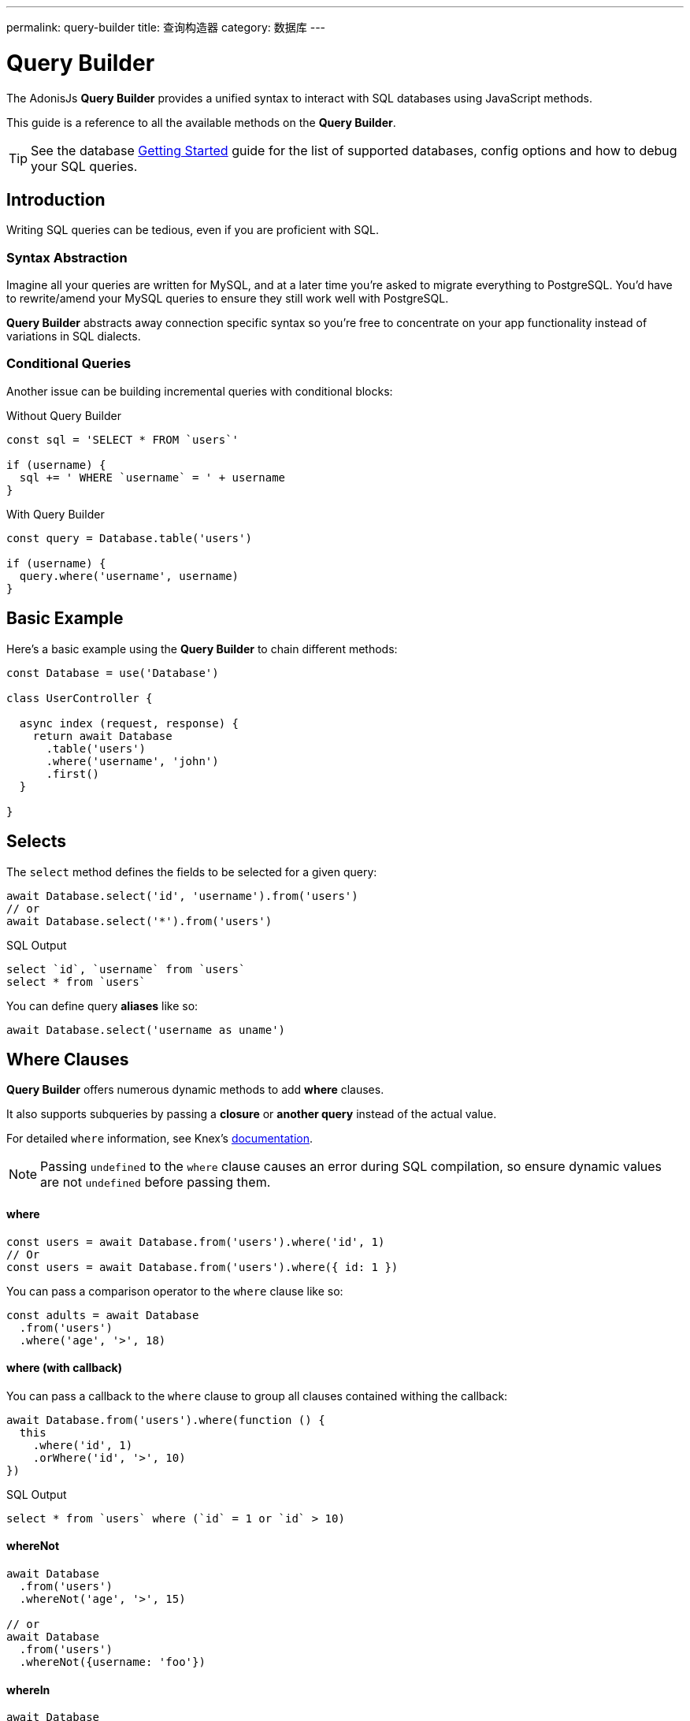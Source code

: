 ---
permalink: query-builder
title: 查询构造器
category: 数据库
---

= Query Builder

toc::[]

The AdonisJs *Query Builder* provides a unified syntax to interact with SQL databases using JavaScript methods.

This guide is a reference to all the available methods on the *Query Builder*.

TIP: See the database link:database[Getting Started] guide for the list of supported databases, config options and how to debug your SQL queries.

== Introduction
Writing SQL queries can be tedious, even if you are proficient with SQL.

=== Syntax Abstraction

Imagine all your queries are written for MySQL, and at a later time you're asked to migrate everything to PostgreSQL. You'd have to rewrite/amend your MySQL queries to ensure they still work well with PostgreSQL.

*Query Builder* abstracts away connection specific syntax so you're free to concentrate on your app functionality instead of variations in SQL dialects.

=== Conditional Queries
Another issue can be building incremental queries with conditional blocks:

.Without Query Builder
[source, javascript]
----
const sql = 'SELECT * FROM `users`'

if (username) {
  sql += ' WHERE `username` = ' + username
}
----

.With Query Builder
[source, javascript]
----
const query = Database.table('users')

if (username) {
  query.where('username', username)
}
----

== Basic Example
Here's a basic example using the *Query Builder* to chain different methods:

[source, javascript]
----
const Database = use('Database')

class UserController {

  async index (request, response) {
    return await Database
      .table('users')
      .where('username', 'john')
      .first()
  }

}
----

== Selects
The `select` method defines the fields to be selected for a given query:

[source, javascript]
----
await Database.select('id', 'username').from('users')
// or
await Database.select('*').from('users')
----

.SQL Output
[source, sql]
----
select `id`, `username` from `users`
select * from `users`
----

You can define query *aliases* like so:
[source, js]
----
await Database.select('username as uname')
----

== Where Clauses
*Query Builder* offers numerous dynamic methods to add *where* clauses.

It also supports subqueries by passing a *closure* or *another query* instead of the actual value.

For detailed `where` information, see Knex's link:http://knexjs.org/#Builder-wheres[documentation, window="_blank"].

NOTE: Passing `undefined` to the `where` clause causes an error during SQL compilation, so ensure dynamic values are not `undefined` before passing them.

==== where

[source, javascript]
----
const users = await Database.from('users').where('id', 1)
// Or
const users = await Database.from('users').where({ id: 1 })
----

You can pass a comparison operator to the `where` clause like so:

[source, javascript]
----
const adults = await Database
  .from('users')
  .where('age', '>', 18)
----

==== where (with callback)
You can pass a callback to the `where` clause to group all clauses contained withing the callback:

[source, javascript]
----
await Database.from('users').where(function () {
  this
    .where('id', 1)
    .orWhere('id', '>', 10)
})
----

.SQL Output
[source, sql]
----
select * from `users` where (`id` = 1 or `id` > 10)
----

==== whereNot
[source, javascript]
----
await Database
  .from('users')
  .whereNot('age', '>', 15)

// or
await Database
  .from('users')
  .whereNot({username: 'foo'})
----

==== whereIn
[source, javascript]
----
await Database
  .from('users')
  .whereIn('id', [1,2,3])
----

==== whereNotIn
[source, javascript]
----
await Database
  .from('users')
  .whereNotIn('id', [1,2,3])
----

==== whereNull
[source, javascript]
----
await Database
  .from('users')
  .whereNull('deleted_at')
----

==== whereNotNull
[source, javascript]
----
await Database
  .from('users')
  .whereNotNull('created_at')
----

==== whereExists
[source, javascript]
----
await Database.from('users').whereExists(function () {
  this.from('accounts').where('users.id', 'accounts.user_id')
})
----

==== whereNotExists
[source, javascript]
----
await Database.from('users').whereNotExists(function () {
  this.from('accounts').where('users.id', 'accounts.user_id')
})
----

==== whereBetween
[source, javascript]
----
await Database
  .table('users')
  .whereBetween('age', [18, 32])
----

==== whereNotBetween
[source, javascript]
----
await Database
  .table('users')
  .whereNotBetween('age', [45, 60])
----

==== whereRaw
Convenience helper for `.where(Database.raw(query))`:

[source, javascript]
----
await Database
  .from('users')
  .whereRaw('id = ?', [20])
----

== Joins

==== innerJoin

[source, javascript]
----
await Database
  .table('users')
  .innerJoin('accounts', 'user.id', 'accounts.user_id')
----

You can also pass a callback to construct the join:

[source, javascript]
----
await Database
  .table('users')
  .innerJoin('accounts', function () {
    this
      .on('users.id', 'accounts.user_id')
      .orOn('users.id', 'accounts.owner_id')
  })
----

==== leftJoin
[source, js]
----
Database
  .select('*')
  .from('users')
  .leftJoin('accounts', 'users.id', 'accounts.user_id')
----

==== leftOuterJoin
[source, js]
----
await Database
  .select('*')
  .from('users')
  .leftOuterJoin('accounts', 'users.id', 'accounts.user_id')
----

==== rightJoin
[source, js]
----
await Database
  .select('*')
  .from('users')
  .rightJoin('accounts', 'users.id', 'accounts.user_id')
----

==== rightOuterJoin
[source, js]
----
await Database
  .select('*')
  .from('users')
  .rightOuterJoin('accounts', 'users.id', 'accounts.user_id')
----

==== outerJoin
[source, js]
----
await Database
  .select('*')
  .from('users')
  .outerJoin('accounts', 'users.id', 'accounts.user_id')
----

==== fullOuterJoin
[source, js]
----
await Database
  .select('*')
  .from('users')
  .fullOuterJoin('accounts', 'users.id', 'accounts.user_id')
----

==== crossJoin
[source, js]
----
await Database
  .select('*')
  .from('users')
  .crossJoin('accounts', 'users.id', 'accounts.user_id')
----

==== joinRaw
[source, js]
----
await Database
  .select('*')
  .from('accounts')
  .joinRaw('natural full join table1').where('id', 1)
----

== Ordering and Limits

==== distinct
[source, javascript]
----
await Database
  .table('users')
  .distinct('age')
----

==== groupBy
[source, javascript]
----
await Database
  .table('users')
  .groupBy('age')
----

==== groupByRaw
[source, javascript]
----
await Database
  .table('users')
  .groupByRaw('age, status')
----

==== orderBy(column, [direction=asc])
[source, javascript]
----
await Database
  .table('users')
  .orderBy('id', 'desc')
----

==== orderByRaw(column, [direction=asc])
[source, javascript]
----
await Database
  .table('users')
  .orderByRaw('col NULLS LAST DESC')
----

==== having(column, operator, value)
NOTE: `groupBy()` must be called before `having()`.

[source, javascript]
----
await Database
  .table('users')
  .groupBy('age')
  .having('age', '>', 18)
----

==== offset/limit(value)
[source, javascript]
----
await Database
  .table('users')
  .offset(11)
  .limit(10)
----

== Inserts

==== insert(values)
The `insert` operation creates a row and returns its newly created `id`:
[source, javascript]
----
const userId = await Database
  .table('users')
  .insert({username: 'foo', ...})
----

In the case of bulk inserts, the `id` of the first record is returned (this is a limitation with MySQL itself; see link:http://dev.mysql.com/doc/refman/5.6/en/information-functions.html#function_last-insert-id[LAST_INSERT_ID, window="_blank"]):

[source, javascript]
----
// BULK INSERT
const firstUserId = await Database
  .from('users')
  .insert([{username: 'foo'}, {username: 'bar'}])
----

==== into(tableName)
The `into` method is a more readable alternative than using `table/from` when inserting database rows:

[source, javascript]
----
const userId = await Database
  .insert({username: 'foo', ...})
  .into('users')
----

=== PostgreSQL Return Column
For PostgreSQL, you have to define the returning column explicitly (all other database clients ignore this statement):

[source, javascript]
----
const userId = await Database
  .insert({ username: 'virk' })
  .into('users')
  .returning('id')
----

== Updates
All update operations return the number of affected rows:

[source, javascript]
----
const affectedRows = await Database
  .table('users')
  .where('username', 'tutlage')
  .update('lastname', 'Virk')
----

To update multiple columns, pass those columns/values as an object:

[source, javascript]
----
const affectedRows = await Database
  .table('users')
  .where('username', 'tutlage')
  .update({ lastname: 'Virk', firstname: 'Aman' })
----

== Deletes

==== delete
Delete operations also return the number of affected rows:

[source, javascript]
----
const affectedRows = await Database
  .table('users')
  .where('username', 'tutlage')
  .delete()
----

NOTE: As `delete` is reserved a reserved keyword in JavaScript, you can also use the alternative `del()` method.

==== truncate
Truncate removes all table rows, resetting the table auto increment id to `0`:

[source, javascript]
----
await Database.truncate('users')
----

== Pagination
*Query Builder* provides convenient methods to paginate database results.

==== forPage(page, [limit=20])
[source, javascript]
----
const users = await Database
  .from('users')
  .forPage(1, 10)
----

==== paginate(page, [limit=20])
[source, javascript]
----
const results = await Database
  .from('users')
  .paginate(2, 10)
----

NOTE: The output of the `paginate` method is different from the `forPage` method.

.Output
[source, javascript]
----
{
  total: '',
  perPage: '',
  lastPage: '',
  page: '',
  data: [{...}]
}
----

NOTE: If using *PostgreSQL*, the `total` key will be a string since JavaScript is unable to handle `bigint` natively (see link:https://github.com/adonisjs/adonis-lucid/issues/339#issuecomment-387399508[this issue, window="_blank"] for a recommended solution).

== Database Transactions
Database transactions are safe operations which are not reflected in the database until you explicitly commit your changes.

==== beginTransaction
The `beginTransaction` method returns the transaction object, which can be used to perform any queries:

[source, javascript]
----
const trx = await Database.beginTransaction()
await trx.insert({username: 'virk'}).into('users')

await trx.commit() // insert query will take place on commit
await trx.rollback() // will not insert anything
----

==== transaction
You can also wrap your transactions inside a callback:

[source, javascript]
----
await Database.transaction(async (trx) => {
  await trx.insert({username: 'virk'}).into('users')
})
----

NOTE: You do not have to call `commit` or `rollback` manually inside this callback.

If any of your queries throws an error, the transaction rolls back automatically, otherwise, it is committed.

== Aggregates

*Query Builder* exposes the full power of Knex's link:http://knexjs.org/#Builder-count[aggregate methods, window="_blank"].

==== count()
[source, javascript]
----
const count = await Database
  .from('users')
  .count()                                      // returns array

const total = count[0]['count(*)']              // returns number

// COUNT A COLUMN
const count = await Database
  .from('users')
  .count('id')                                  // returns array

const total = count[0]['count("id")']           // returns number

// COUNT COLUMN AS NAME
const count = await Database
  .from('users')
  .count('* as total')                          // returns array

const total = count[0].total                    // returns number
----

==== countDistinct
`countDistinct` is the same as `count`, but adds a `distinct` expression:

[source, javascript]
----
const count = await Database
  .from('users')
  .countDistinct('id')                          // returns array

const total = count[0]['count(distinct "id")']  // returns number
----

==== min
[source, javascript]
----
await Database.from('users').min('age')         // returns array
await Database.from('users').min('age as a')    // returns array
----

==== max
[source, javascript]
----
await Database.from('users').max('age')         // returns array
await Database.from('users').max('age as a')    // returns array
----

==== sum
[source, javascript]
----
await Database.from('cart').sum('total')        // returns array
await Database.from('cart').sum('total as t')   // returns array
----

==== sumDistinct
[source, javascript]
----
await Database.from('cart').sumDistinct('total')      // returns array
await Database.from('cart').sumDistinct('total as t') // returns array
----

==== avg
[source, javascript]
----
await Database.from('users').avg('age')         // returns array
await Database.from('users').avg('age as age')  // returns array
----

==== avgDistinct
[source, javascript]
----
await Database.from('users').avgDistinct('age')         // returns array
await Database.from('users').avgDistinct('age as age')  // returns array
----

==== increment
Increase the column value by `1`:

[source, javascript]
----
await Database
  .table('credits')
  .where('id', 1)
  .increment('balance', 10)
----

==== decrement
Decrease the column value by `1`:

[source, javascript]
----
await Database
  .table('credits')
  .where('id', 1)
  .decrement('balance', 10)
----

=== Aggregate Helpers

The AdonisJs *Query Builder* also extends Knex's query aggregates with helpful shortcut methods for common aggregate queries. These helper methods end the query builder chain and return a value.

All helpers accept a column name to be used for aggregation. When possible, *Query Builder* will choose a default for the column name.

Some methods, such as `sum()`, require a column name.

The underlying Knex query builder defines the methods: `count()`, `countDistinct()`, `avg()`, `avgDistinct()`, `sum()`, `sumDistinct()`, `min()`, and `max()`. To avoid confusion and naming collisions, *Query Builder* prefixes its aggregate helper methods with `get` (e.g. `getCount`).

==== getCount(columnName = '*')
[source, javascript]
----
const total = await Database
  .from('users')
  .getCount()                                   // returns number
----

==== getCountDistinct(columnName)
[source, javascript]
----
const total = await Database
  .from('users')
  .countDistinct('id')                          // returns number
----

==== getMin(columnName)
[source, javascript]
----
await Database.from('users').getMin('age')      // returns a number
----

==== getMax(columnName)
[source, javascript]
----
await Database.from('users').getMax('age')      // returns number
----

==== getSum(columnName)
[source, javascript]
----
await Database.from('cart').getSum('total')     // returns number
----

==== getSumDistinct(columnName)
[source, javascript]
----
await Database.from('cart').getSumDistinct('total')   // returns number
----

==== getAvg(columnName)
[source, javascript]
----
await Database.from('users').getAvg('age')      // returns number
----

==== getAvgDistinct(columnName)
[source, javascript]
----
await Database.from('users').getAvgDistinct('age')      // returns number
----


== Helpers

==== pluck(column)
The `pluck` method will return an array of values for the selected column:
[source, javascript]
----
const usersIds = await Database.from('users').pluck('id')
----

==== first
The `first` method adds a `limit 1` clause to the query:

[source, javascript]
----
await Database.from('users').first()
----

==== clone
Clones the current query chain for later usage:

[source, javascript]
----
const query = Database
  .from('users')
  .where('username', 'virk')
  .clone()

// later
await query
----

==== columnInfo
Returns information for a given column:

[source, javascript]
----
const username = await Database
  .table('users')
  .columnInfo('username')
----

== Subqueries
[source, javascript]
----
const subquery = Database
  .from('accounts')
  .where('account_name', 'somename')
  .select('account_name')

const users = await Database
  .from('users')
  .whereIn('id', subquery)
----

[source, sql]
----
select * from `users` where `id` in (select `account_name` from `accounts` where `account_name` = 'somename')
----

== Raw Queries
The `Database.raw` method should be used for running raw SQL queries:

[source, js]
----
await Database
  .raw('select * from users where username = ?', [username])
----

== Closing Connections
Database connections can be closed by calling the `close` method. By default, this method closes all open database connections.

To close selected connections, pass an array of connection names:

[source, js]
----
Database.close() // all

Database.close(['sqlite', 'mysql'])
----
